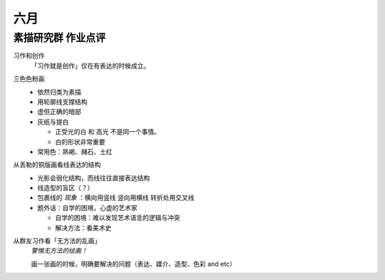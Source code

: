 ====
六月
====

素描研究群 作业点评
===================

习作和创作
   「习作就是创作」仅在有表达的时候成立。

三色色粉画
   - 依然归类为素描
   - 用轮廓线支撑结构
   - 虚但正确的暗部
   - 灰纸与提白

     - 正受光的白 和 高光 不是同一个事情。
     - 白的形状非常重要

   - 常用色：熟褐、赭石、土红

从丢勒的铜版画看线表达的结构
   - 光影会弱化结构，而线往往直接表达结构
   - 线造型的盲区（？）
   - 包裹线的 *现象* ：横向用竖线 竖向用横线 转折处用交叉线
   - 题外话：自学的困境，心虚的艺术家

     - 自学的困境：难以发现艺术语言的逻辑与冲突
     - 解决方法：看美术史

从群友习作看「无方法的乱画」
   *警惕无方法的绘画！*

   画一张画的时候，明确要解决的问题（表达、媒介、造型、色彩 and etc）
